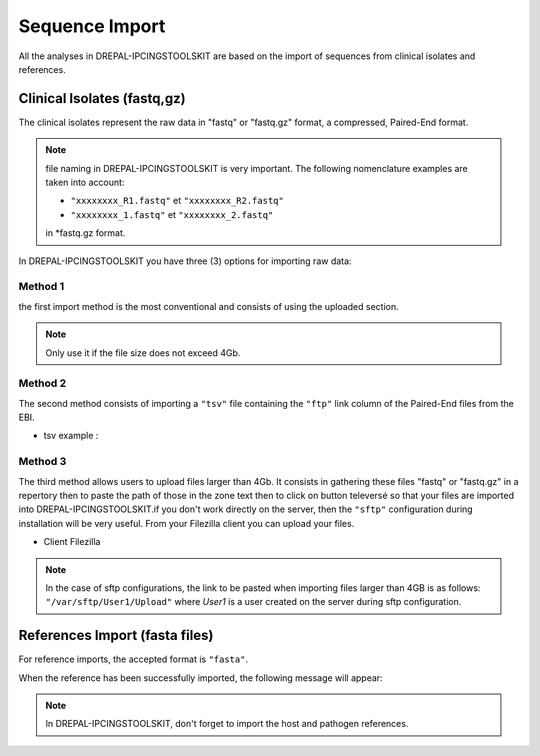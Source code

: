 
Sequence Import
===============

All the analyses in DREPAL-IPCINGSTOOLSKIT are based on the import of sequences from clinical isolates and references.

.. image:: Images/seqimport.png
  :alt: main seq import

Clinical Isolates (fastq,gz)
----------------------------
The clinical isolates represent the raw data in "fastq" or "fastq.gz" format, a compressed, Paired-End format.

.. note::
  file naming in DREPAL-IPCINGSTOOLSKIT is very important. The following nomenclature examples are taken into account:
  
  - ``"xxxxxxxx_R1.fastq"`` et  ``"xxxxxxxx_R2.fastq"``
  
  - ``"xxxxxxxx_1.fastq"`` et   ``"xxxxxxxx_2.fastq"``
  
  in *fastq.gz format.
  
In DREPAL-IPCINGSTOOLSKIT you have three (3) options for importing raw data:

Method 1
~~~~~~~~~
the first import method is the most conventional and consists of using the uploaded section.

.. image:: Images/importless4gb.png
  :alt: main seq import

.. note::
  Only use it if the file size does not exceed 4Gb.


Method 2
~~~~~~~~~

The second method consists of importing a ``"tsv"`` file containing the ``"ftp"`` link column of the Paired-End files from the EBI.

.. image:: Images/ebiftpimport.png
  :alt: main seq import tsv
  
- tsv example :

.. image:: Images/tsv.png
  :alt: main seq import


Method 3
~~~~~~~~~

The third method allows users to upload files larger than 4Gb. It consists in gathering these files "fastq" or "fastq.gz" in a repertory then to paste the path of those in the zone text then to click on button televersé so that your files are imported into DREPAL-IPCINGSTOOLSKIT.if you don't work directly on the server, then the ``"sftp"`` configuration during installation will be very useful. From your Filezilla client you can upload your files.

.. image:: Images/importmorethan4gb.png
  :alt: Ressource Disk
  
- Client Filezilla
.. image:: Images/fillezilauploader.png
  :alt: Ressource Disk


.. note::
  In the case of sftp configurations, the link to be pasted when importing files larger than 4GB is as follows:
  ``"/var/sftp/User1/Upload"`` where *User1* is a user created on the server during sftp configuration.

.. image:: Images/sftpuploaderup.png
  :alt: sftp
 

References Import (fasta files)
--------------------------------

For reference imports, the accepted format is ``"fasta"``.

.. image:: Images/refimportinprogress.png
  :alt: reference import in progress
  
When the reference has been successfully imported, the following message will appear:

.. image:: Images/refimportend.png
  :alt: reference import import end
  

.. note::
  In DREPAL-IPCINGSTOOLSKIT, don't forget to import the host and pathogen references.
